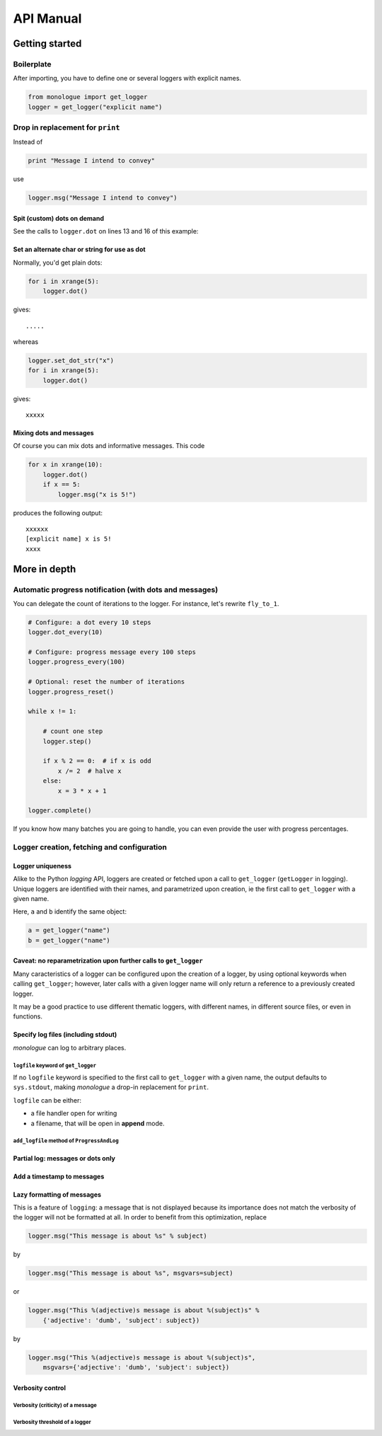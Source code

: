 #############
API Manual
#############

****************
Getting started
****************

============
Boilerplate
============

After importing, you have to define one or several loggers with explicit names.

.. code-block:: python

    from monologue import get_logger
    logger = get_logger("explicit name")

==================================
Drop in replacement for ``print``
==================================

Instead of

.. code-block:: python

    print "Message I intend to convey"

use

.. code-block:: python

    logger.msg("Message I intend to convey")


.. TODO
.. The following ``sed`` one liner will replace print statements with a call to ``logger.msg`` in a Python source file. It will however not handle multiline ``print`` statements properly::

Spit (custom) dots on demand
----------------------------------

See the calls to ``logger.dot`` on lines 13 and 16 of this example:

.. code-block:: python
    :linenos:
    :emphasize-lines: 13, 16

    def fly_to_1(x):
        """ Given x an positive integer, the loop in this function is
        believed to stop (but there is no math proof of this yet).  """

        while x != 1:

            if x % 2 == 0:  # if x is odd
                x /= 2  # halve x
            else:
                x = 3 * x + 1

            # Simplest way to indicate loops:
            logger.dot()

            # Display intermediate results:
            logger.dot(dot_string='[%d]' % x)

Set an alternate char or string for use as dot
-----------------------------------------------

Normally, you'd get plain dots:

.. code-block:: python

    for i in xrange(5):
        logger.dot()

gives::

    .....

whereas

.. code-block:: python

    logger.set_dot_str("x")
    for i in xrange(5):
        logger.dot()

gives::

    xxxxx

Mixing dots and messages
--------------------------

Of course you can mix dots and informative messages.
This code

.. code-block:: python

    for x in xrange(10):
        logger.dot()
        if x == 5:
            logger.msg("x is 5!")

produces the following output::

    xxxxxx
    [explicit name] x is 5!
    xxxx

***************
More in depth
***************

==========================================================
Automatic progress notification (with dots and messages)
==========================================================

You can delegate the count of iterations to the logger.
For instance, let's rewrite ``fly_to_1``.

.. code-block:: python

    # Configure: a dot every 10 steps
    logger.dot_every(10)

    # Configure: progress message every 100 steps
    logger.progress_every(100)

    # Optional: reset the number of iterations
    logger.progress_reset()

    while x != 1:

        # count one step
        logger.step()

        if x % 2 == 0:  # if x is odd
            x /= 2  # halve x
        else:
            x = 3 * x + 1

    logger.complete()

If you know how many batches you are going to handle, you can even provide the user with progress percentages.

.. TODO

==============================================
Logger creation, fetching and configuration
==============================================

.. TODO

Logger uniqueness
--------------------

Alike to the Python *logging* API, loggers are created or fetched upon a call to ``get_logger`` (``getLogger`` in logging).
Unique loggers are identified with their names, and parametrized upon creation, ie the first call to ``get_logger`` with a given name.

Here, ``a`` and ``b`` identify the same object:

.. code-block:: python

    a = get_logger("name")
    b = get_logger("name")

Caveat: no reparametrization upon further calls to ``get_logger``
-------------------------------------------------------------------

Many caracteristics of a logger can be configured upon the creation of a logger, by using optional keywords when calling ``get_logger``; however, later calls with a given logger name will only return a reference to a previously created logger.

It may be a good practice to use different thematic loggers, with different names, in different source files, or even in functions.

Specify log files (including stdout)
------------------------------------

*monologue* can log to arbitrary places.

.. _logfile_keyword:

``logfile`` keyword of ``get_logger``
~~~~~~~~~~~~~~~~~~~~~~~~~~~~~~~~~~~~~~

If no ``logfile`` keyword is specified to the first call to ``get_logger`` with a given name, the output defaults to ``sys.stdout``, making *monologue* a drop-in replacement for ``print``.

``logfile`` can be either:

* a file handler open for writing
* a filename, that will be open in **append** mode.

``add_logfile`` method of ``ProgressAndLog``
~~~~~~~~~~~~~~~~~~~~~~~~~~~~~~~~~~~~~~~~~~~~~~

.. TODO

Partial log: messages or dots only
----------------------------------

Add a timestamp to messages
----------------------------

Lazy formatting of messages
----------------------------

This is a feature of ``logging``: a message that is not displayed because its importance does not match the verbosity of the logger will not be formatted at all.
In order to benefit from this optimization, replace

.. code-block:: python

    logger.msg("This message is about %s" % subject)

by

.. code-block:: python

    logger.msg("This message is about %s", msgvars=subject)

or

.. code-block:: python

    logger.msg("This %(adjective)s message is about %(subject)s" %
        {'adjective': 'dumb', 'subject': subject})

by

.. code-block:: python

    logger.msg("This %(adjective)s message is about %(subject)s",
        msgvars={'adjective': 'dumb', 'subject': subject})

Verbosity control
-------------------

Verbosity (criticity) of a message
~~~~~~~~~~~~~~~~~~~~~~~~~~~~~~~~~~

.. TODO

Verbosity threshold of a logger
~~~~~~~~~~~~~~~~~~~~~~~~~~~~~~~~~

.. TODO
